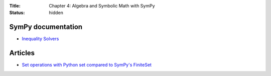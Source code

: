 :Title: Chapter 4: Algebra and Symbolic Math with SymPy
:status: hidden

SymPy documentation
===================

* `Inequality Solvers <http://docs.sympy.org/0.7.6/modules/solvers/inequalities.html>`__


Articles
========

* `Set operations with Python set compared to SymPy's FiniteSet <http://doingmathwithpython.github.io/Sets-in-SymPy-and-built-in-Python-sets.html>`__
